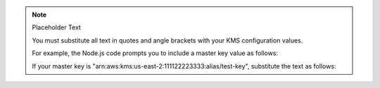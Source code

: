 .. note:: Placeholder Text

    You must substitute all text in quotes and angle brackets with
    your KMS configuration values.

    For example, the Node.js code prompts you to include a master key value
    as follows:

    .. code-block:: javascript
       :copyable: false

       masterKey: {
         key: "<Master Key ARN>"
         ...
       }


    If your master key is "arn:aws:kms:us-east-2:111122223333:alias/test-key",
    substitute the text as follows:

    .. code-block:: javascript
       :copyable: false

       masterKey: {
         key: "arn:aws:kms:us-east-2:111122223333:alias/test-key"
         ...
       }

